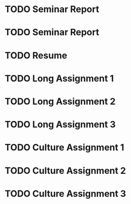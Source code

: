 * TODO Seminar Report
DEADLINE: <2016-01-22 Fri +1w> SCHEDULED: <2016-01-21 Thu +1w>
* TODO Seminar Report
DEADLINE: <2016-01-27 Wed +1w> SCHEDULED: <2016-01-26 Tue +1w>
* TODO Resume
DEADLINE: <2016-01-25 Mon>
* TODO Long Assignment 1
DEADLINE: <2016-02-14 Sun>
* TODO Long Assignment 2
DEADLINE: <2016-03-13 Sun>
* TODO Long Assignment 3
DEADLINE: <2016-04-10 Sun>
* TODO Culture Assignment 1
DEADLINE: <2016-02-21 Sun>
* TODO Culture Assignment 2
DEADLINE: <2016-03-20 Sun>
* TODO Culture Assignment 3
DEADLINE: <2016-04-17 Sun>
